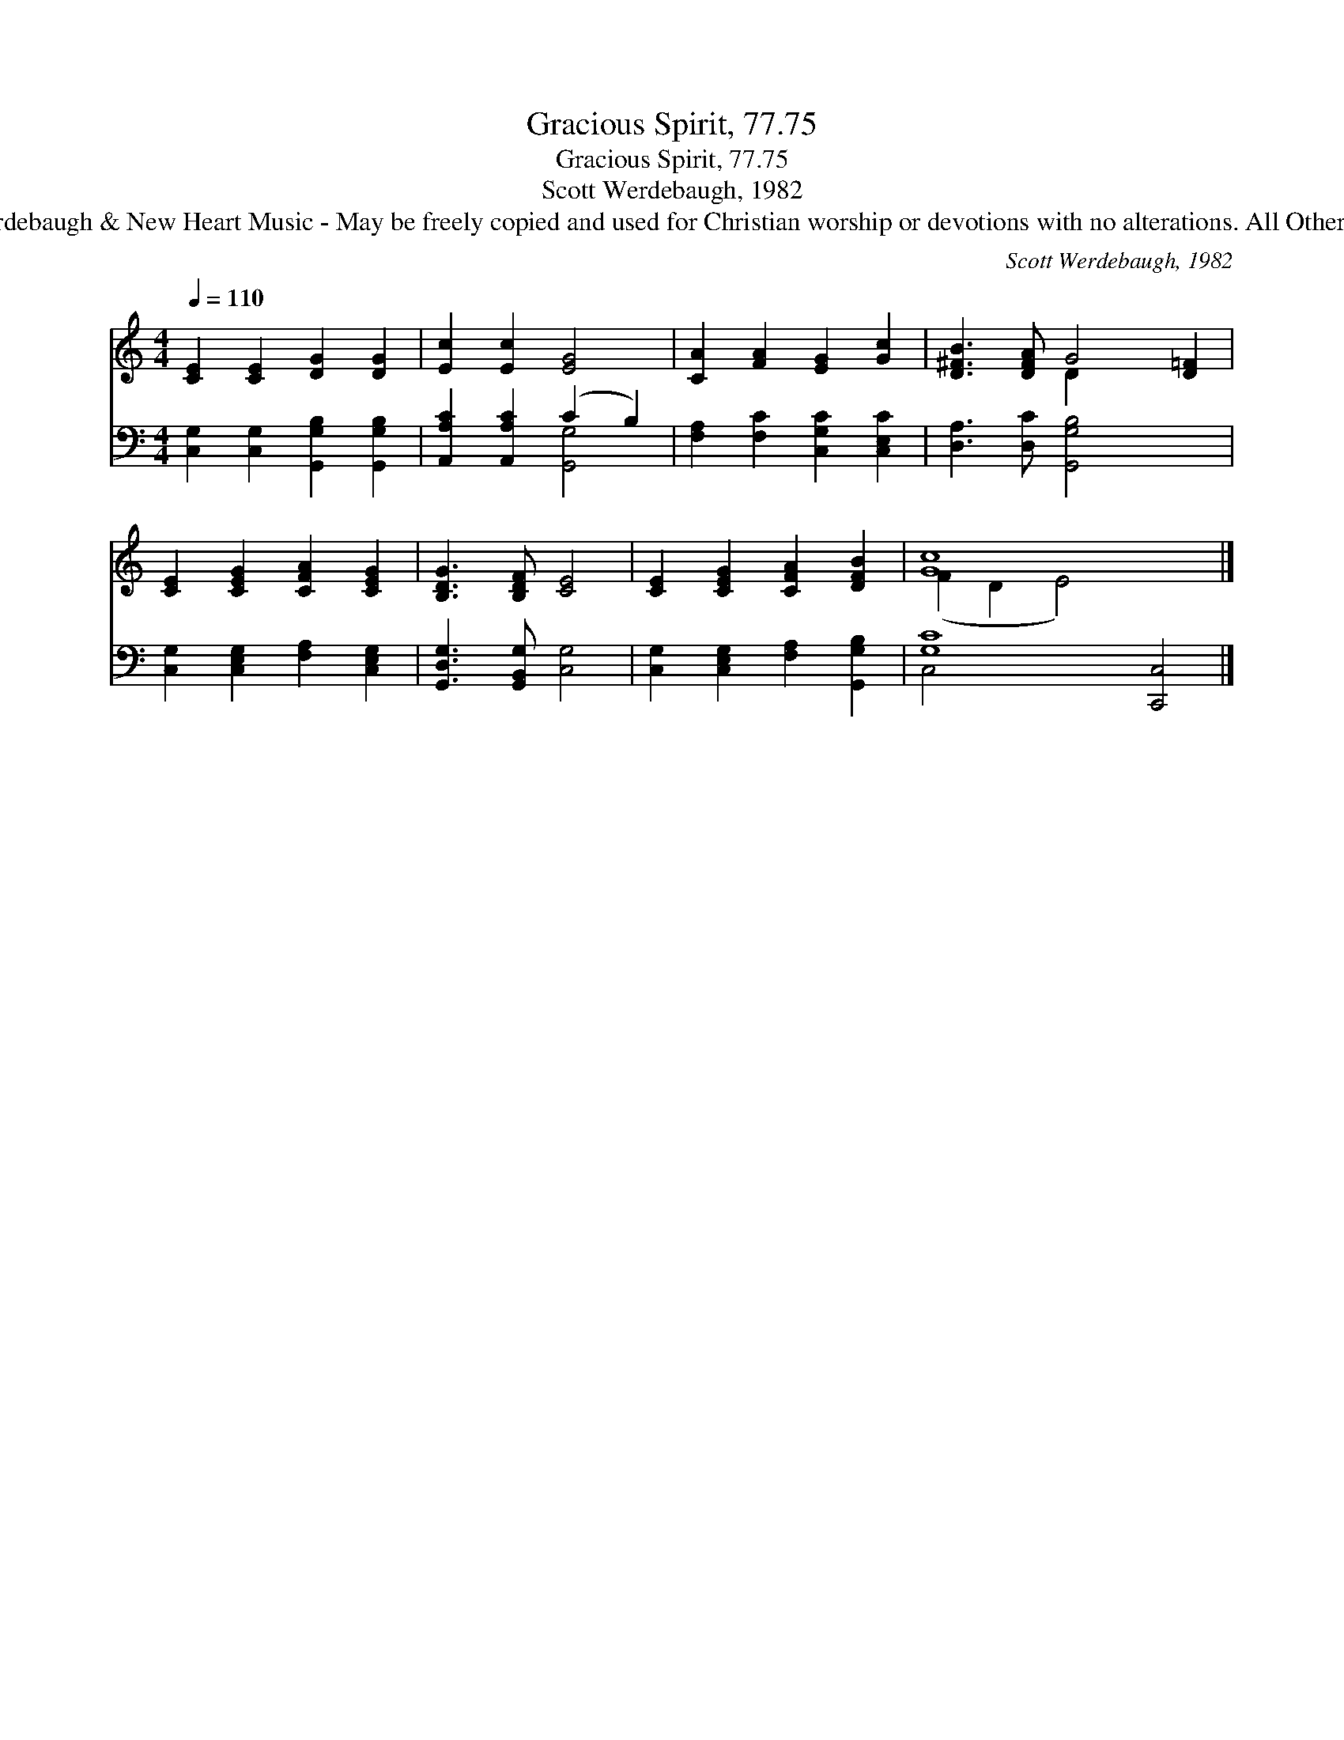 X:1
T:Gracious Spirit, 77.75
T:Gracious Spirit, 77.75
T:Scott Werdebaugh, 1982
T:© 1982 Scott Werdebaugh &amp; New Heart Music - May be freely copied and used for Christian worship or devotions with no alterations. All Other Rights Reserved.
C:Scott Werdebaugh, 1982
Z:© 1982 Scott Werdebaugh & New Heart Music - May be freely copied and used for
Z:Christian worship or devotions with no alterations. All Other Rights Reserved.
%%score ( 1 2 ) ( 3 4 )
L:1/8
Q:1/4=110
M:4/4
K:C
V:1 treble 
V:2 treble 
V:3 bass 
V:4 bass 
V:1
 [CE]2 [CE]2 [DG]2 [DG]2 | [Ec]2 [Ec]2 [EG]4 | [CA]2 [FA]2 [EG]2 [Gc]2 | [D^FB]3 [DFA] G4 [D=F]2 | %4
 [CE]2 [CEG]2 [CFA]2 [CEG]2 | [B,DG]3 [B,DF] [CE]4 | [CE]2 [CEG]2 [CFA]2 [DFB]2 | [Gc]8 x4 |] %8
V:2
 x8 | x8 | x8 | x4 D2- x4 | x8 | x8 | x8 | (F2 D2 E4) x4 |] %8
V:3
 [C,G,]2 [C,G,]2 [G,,G,B,]2 [G,,G,B,]2 | [A,,A,C]2 [A,,A,C]2 (C2 B,2) | %2
 [F,A,]2 [F,C]2 [C,G,C]2 [C,E,C]2 | [D,A,]3 [D,C] [G,,G,B,]4 x2 | %4
 [C,G,]2 [C,E,G,]2 [F,A,]2 [C,E,G,]2 | [G,,D,G,]3 [G,,B,,G,] [C,G,]4 | %6
 [C,G,]2 [C,E,G,]2 [F,A,]2 [G,,G,B,]2 | [G,C]8 [C,,C,]4 |] %8
V:4
 x8 | x4 [G,,G,]4 | x8 | x10 | x8 | x8 | x8 | C,4- x8 |] %8

